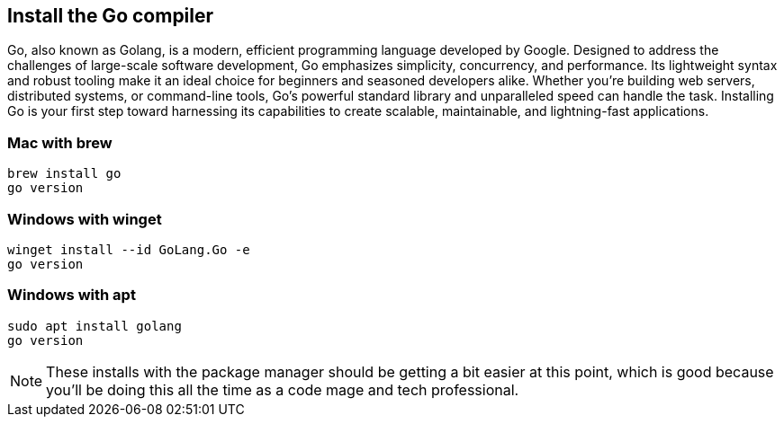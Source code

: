 == Install the Go compiler

Go, also known as Golang, is a modern, efficient programming language developed by Google. Designed to address the challenges of large-scale software development, Go emphasizes simplicity, concurrency, and performance. Its lightweight syntax and robust tooling make it an ideal choice for beginners and seasoned developers alike. Whether you're building web servers, distributed systems, or command-line tools, Go's powerful standard library and unparalleled speed can handle the task. Installing Go is your first step toward harnessing its capabilities to create scalable, maintainable, and lightning-fast applications.

=== Mac with brew

[source,shell]
----
brew install go
go version
----

=== Windows with winget

[source,shell]
----
winget install --id GoLang.Go -e
go version
----

=== Windows with apt

[source,shell]
----
sudo apt install golang
go version
----

[NOTE]
====
These installs with the package manager should be getting a bit easier at this point, which is good because you'll be doing this all the time as a code mage and tech professional.
====
